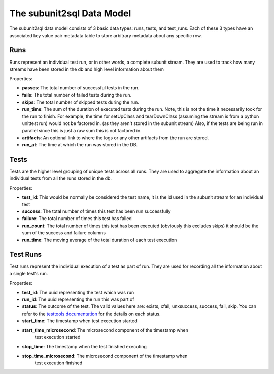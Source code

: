 ==========================
The subunit2sql Data Model
==========================

The subunit2sql data model consists of 3 basic data types: runs, tests, and
test_runs. Each of these 3 types have an associated key value pair metadata table to store arbitrary metadata about any specific row.

Runs
----
Runs represent an individual test run, or in other words, a complete subunit
stream. They are used to track how many streams have been stored in the db and
high level information about them

Properties:

* **passes**: The total number of successful tests in the run.
* **fails**: The total number of failed tests during the run.
* **skips**: The total number of skipped tests during the run.
* **run_time**: The sum of the duration of executed tests during the run. Note,
  this is not the time it necessarily took for the run to finish. For
  example, the time for setUpClass and tearDownClass (assuming the
  stream is from a python unittest run) would not be factored in. (as
  they aren't stored in the subunit stream) Also, if the tests are
  being run in parallel since this is just a raw sum this is not
  factored in.
* **artifacts**: An optional link to where the logs or any other artifacts from
  the run are stored.
* **run_at**: The time at which the run was stored in the DB.

Tests
-----
Tests are the higher level grouping of unique tests across all runs. They are
used to aggregate the information about an individual tests from all the runs
stored in the db.

Properties:

* **test_id**: This would be normally be considered the test name, it is the id
  used in the subunit stream for an individual test
* **success**: The total number of times this test has been run successfully
* **failure**: The total number of times this test has failed
* **run_count**: The total number of times this test has been executed
  (obviously this excludes skips) it should be the sum of the success and
  failure columns
* **run_time**: The moving average of the total duration of each test execution



Test Runs
---------
Test runs represent the individual execution of a test as part of run. They are
used for recording all the information about a single test's run.

Properties:

* **test_id**: The uuid representing the test which was run
* **run_id**: The uuid representing the run this was part of
* **status**: The outcome of the test. The valid values here are:
  exists, xfail, unxsuccess, success, fail, skip. You can refer to
  the `testtools documentation <http://testtools.readthedocs.org/en/latest/api.html#testtools.StreamResult.status>`_
  for the details on each status.
* **start_time**: The timestamp when test execution started
* **start_time_microsecond**: The microsecond component of the timestamp when
                              test execution started
* **stop_time**: The timestamp when the test finished executing
* **stop_time_microsecond**: The microsecond component of the timestamp when
                             test execution finished

